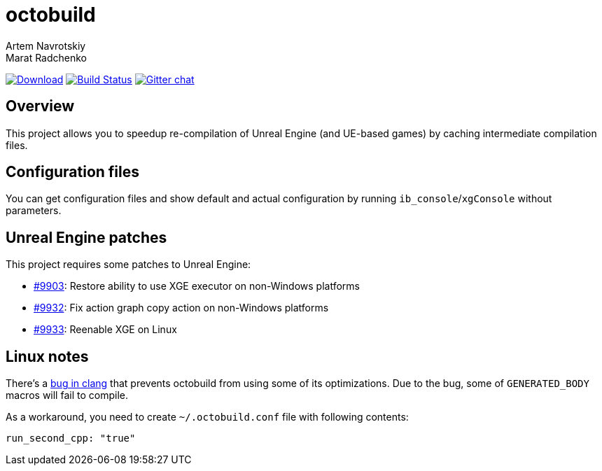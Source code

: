 = octobuild
Artem Navrotskiy; Marat Radchenko
:slug: bozaro/octobuild
:uri-project: https://github.com/{slug}
:uri-ci: {uri-project}/actions?query=branch%3Amaster
:uri-discuss: https://gitter.im/{slug}
:uri-unreal: https://github.com/EpicGames/UnrealEngine

image:https://img.shields.io/github/release/{slug}.svg[Download,link={uri-project}/releases/latest]
image:{uri-project}/workflows/CI/badge.svg?branch=master[Build Status,link={uri-ci}]
image:https://badges.gitter.im/{slug}.svg[Gitter chat,link={uri-discuss}]

== Overview

This project allows you to speedup re-compilation of Unreal Engine (and UE-based games) by caching intermediate compilation files.

////

TODO: #47 document installation process

== Installation

=== Windows 10

You can install octobuild by PowerShell commands:

[source,powershell]
----
# First, you have to set the execution policy to allow scripts, otherwise it'll silently fail
# while reporting success (https://github.com/OneGet/oneget/issues/97#issuecomment-139331418):
Set-ExecutionPolicy RemoteSigned
# Add package source
Register-PackageSource -Name bozaro -Provider Chocolatey -Location https://www.myget.org/F/bozaro/
# Install package
Install-Package octobuild
----

=== Chocolatey

Chocolatey installation:

[source,bat]
----
rem Add chocolatey source
choco sources add -name bozaro -source https://www.myget.org/F/bozaro/

rem Install package
choco install octobuild
----

=== Ubuntu/Debian

You can install octobuild by commands:

[source,bash]
----
# Add package source
echo "deb https://dist.bozaro.ru/ debian/" | sudo tee /etc/apt/sources.list.d/dist.bozaro.ru.list
curl -s https://dist.bozaro.ru/signature.gpg | sudo apt-key add -
# Install package
sudo apt-get update
sudo apt-get install octobuild
----

////

== Configuration files

You can get configuration files and show default and actual configuration by running `ib_console`/`xgConsole` without parameters.

== Unreal Engine patches

This project requires some patches to Unreal Engine:

* https://github.com/EpicGames/UnrealEngine/pull/9903[#9903]: Restore ability to use XGE executor on non-Windows platforms
* https://github.com/EpicGames/UnrealEngine/pull/9932[#9932]: Fix action graph copy action on non-Windows platforms
* https://github.com/EpicGames/UnrealEngine/pull/9933[#9933]: Reenable XGE on Linux

== Linux notes

There's a https://github.com/llvm/llvm-project/issues/59736[bug in clang] that prevents octobuild from using some of its optimizations.
Due to the bug, some of `GENERATED_BODY` macros will fail to compile.

As a workaround, you need to create `~/.octobuild.conf` file with following contents:

[source,yaml]
----
run_second_cpp: "true"
----
